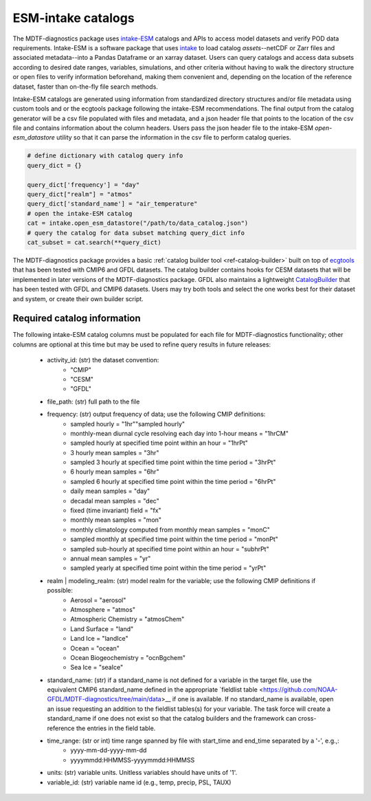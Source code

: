 .. role:: console(code)
   :language: console
   :class: highlight
.. _ref-catalogs:

ESM-intake catalogs
===================

The MDTF-diagnostics package uses `intake-ESM <https://intake-esm.readthedocs.io/en/stable/>`__ catalogs and APIs to
access model datasets and verify POD data requirements. Intake-ESM is a software package that uses
`intake <https://intake.readthedocs.io/en/latest/>`__ to load
catalog *assets*--netCDF or Zarr files and associated metadata--into a Pandas Dataframe or an xarray dataset.
Users can query catalogs and access data subsets according to desired date ranges, variables, simulations, and
other criteria without having to walk the directory structure or open files to verify information beforehand, making
them convenient and, depending on the location of the reference dataset, faster than on-the-fly file search methods.

Intake-ESM catalogs are generated using information from standardized directory structures and/or
file metadata using custom tools and or the ecgtools package following the intake-ESM recommendations. The final
output from the catalog generator will be a csv file populated with files and metadata, and a json header file that
points to the location of the csv file and contains information about the column headers. Users pass the json
header file to the intake-ESM `open-esm_datastore` utility so that it can parse the information in the csv file
to perform catalog queries.

.. code-block:: python

   # define dictionary with catalog query info
   query_dict = {}

   query_dict['frequency'] = "day"
   query_dict["realm"] = "atmos"
   query_dict['standard_name'] = "air_temperature"
   # open the intake-ESM catalog
   cat = intake.open_esm_datastore("/path/to/data_catalog.json")
   # query the catalog for data subset matching query_dict info
   cat_subset = cat.search(**query_dict)

The MDTF-diagnostics package provides a basic :ref:`catalog builder tool <ref-catalog-builder>` built on top of
`ecgtools <https://github.com/ncar-xdev/ecgtools>`__ that has been tested with
CMIP6 and GFDL datasets. The catalog builder contains hooks for CESM datasets that will be implemented in later
versions of the MDTF-diagnostics package. GFDL also maintains a lightweight
`CatalogBuilder <https://github.com/NOAA-GFDL/CatalogBuilder>`__ that has been tested with GFDL and CMIP6 datasets.
Users may try both tools and select the one works best for their dataset and system, or create their own builder script.

Required catalog information
----------------------------

The following intake-ESM catalog columns must be populated for each file for MDTF-diagnostics functionality; other
columns are optional at this time but may be used to refine query results in future releases:

  * activity_id: (str) the dataset convention:
      * "CMIP"
      * "CESM"
      * "GFDL"
  * file_path: (str) full path to the file
  * frequency: (str) output frequency of data; use the following CMIP definitions:
      * sampled hourly = "1hr""sampled hourly"
      * monthly-mean diurnal cycle resolving each day into 1-hour means = "1hrCM"
      * sampled hourly at specified time point within an hour = "1hrPt"
      * 3 hourly mean samples = "3hr"
      * sampled 3 hourly at specified time point within the time period = "3hrPt"
      * 6 hourly mean samples = "6hr"
      * sampled 6 hourly at specified time point within the time period = "6hrPt"
      * daily mean samples = "day"
      * decadal mean samples = "dec"
      * fixed (time invariant) field = "fx"
      * monthly mean samples = "mon"
      * monthly climatology computed from monthly mean samples = "monC"
      * sampled monthly at specified time point within the time period = "monPt"
      * sampled sub-hourly at specified time point within an hour = "subhrPt"
      * annual mean samples = "yr"
      * sampled yearly at specified time point within the time period = "yrPt"
  * realm | modeling_realm: (str) model realm for the variable; use the following CMIP definitions if possible:
      * Aerosol = "aerosol"
      * Atmosphere = "atmos"
      * Atmospheric Chemistry = "atmosChem"
      * Land Surface = "land"
      * Land Ice = "landIce"
      * Ocean = "ocean"
      * Ocean Biogeochemistry = "ocnBgchem"
      * Sea Ice = "seaIce"
  * standard_name: (str) if a standard_name is not defined for a variable in the target file, use the equivalent CMIP6
    standard_name defined in the appropriate
    `fieldlist table <https://github.com/NOAA-GFDL/MDTF-diagnostics/tree/main/data>__ if one is available. If no
    standard_name is available, open an issue requesting an addition to the fieldlist tables(s) for your variable. The
    task force will create a standard_name if one does not exist so that the catalog builders and the framework can
    cross-reference the entries in the field table.
  * time_range: (str or int) time range spanned by file with start_time and end_time separated by a '-', e.g.,:
      * yyyy-mm-dd-yyyy-mm-dd
      * yyyymmdd:HHMMSS-yyyymmdd:HHMMSS
  * units: (str) variable units. Unitless variables should have units of '1'.
  * variable_id: (str) variable name id (e.g., temp, precip, PSL, TAUX)
